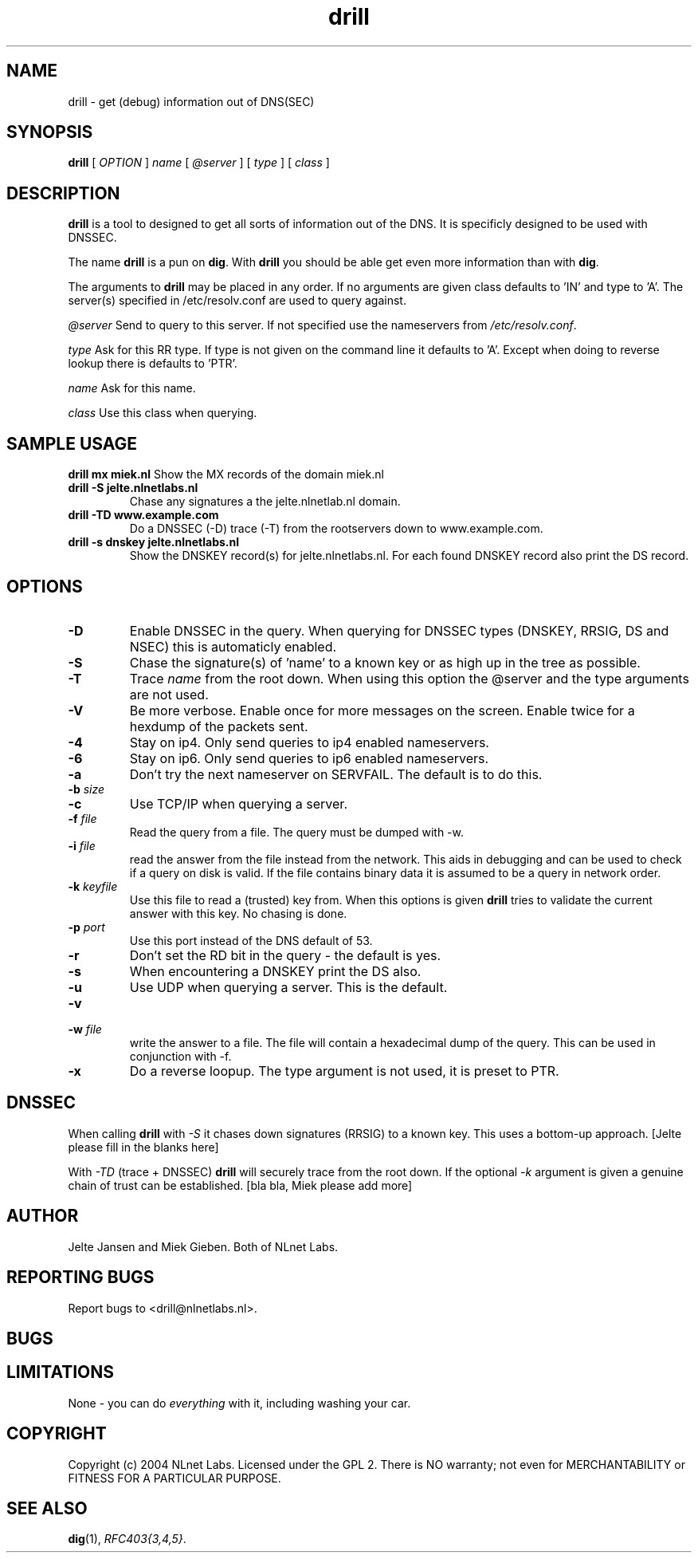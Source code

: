 .\" @(#)drill.1 1.7.0 14-Jul-2004 OF; 
.TH drill 1 "28 Apr 2005"
.SH NAME
drill \- get (debug) information out of DNS(SEC)
.SH SYNOPSIS
.B drill
[
.IR OPTION
]
.IR name
[
.IR @server
]
[
.IR type
]
[
.IR class
]

.SH DESCRIPTION
\fBdrill\fR is a tool to designed to get all sorts of information out of the
DNS. It is specificly designed to be used with DNSSEC. 
.PP
The name \fBdrill\fR is a pun on \fBdig\fR. With \fBdrill\fR you should be able
get even more information than with \fBdig\fR.
.PP
The arguments to \fBdrill\fR may be placed in any order. If no arguments
are given class defaults to 'IN' and type to 'A'. The server(s) specified
in /etc/resolv.conf are used to query against.

.PP
\fI@server\fR
Send to query to this server. If not specified use the nameservers from
\fI/etc/resolv.conf\fR.

.PP
\fItype\fR
Ask for this RR type. If type is not given on the command line it defaults
to 'A'. Except when doing to reverse lookup there is defaults to 'PTR'.

.PP
\fIname\fR
Ask for this name.

.PP
\fIclass\fR
Use this class when querying.

.SH SAMPLE USAGE
\fBdrill mx miek.nl\fR
Show the MX records of the domain miek.nl

.TP
\fBdrill -S jelte.nlnetlabs.nl\fR
Chase any signatures a the jelte.nlnetlab.nl domain.

.TP
\fBdrill -TD www.example.com\fR
Do a DNSSEC (-D) trace (-T) from the rootservers down to www.example.com.

.TP
\fBdrill -s dnskey jelte.nlnetlabs.nl\fR
Show the DNSKEY record(s) for jelte.nlnetlabs.nl. For each found DNSKEY
record also print the DS record.

.SH OPTIONS
.TP
\fB\-D
Enable DNSSEC in the query. When querying for DNSSEC types (DNSKEY, RRSIG,
DS and NSEC) this is automaticly enabled.

.TP
\fB\-S
Chase the signature(s) of 'name' to a known key or as high up in
the tree as possible.

.TP
\fB\-T
Trace \fIname\fR from the root down. When using this option the @server and
the type arguments are not used.

.TP
\fB\-V
Be more verbose. Enable once for more messages on the screen. Enable twice
for a hexdump of the packets sent.

.TP
\fB\-4
Stay on ip4. Only send queries to ip4 enabled nameservers.

.TP
\fB\-6
Stay on ip6. Only send queries to ip6 enabled nameservers.

.TP
\fB\-a
Don't try the next nameserver on SERVFAIL. The default is to do this.

.TP
\fB\-b \fIsize\fR


.TP
\fB\-c
Use TCP/IP when querying a server.


.TP
\fB\-f \fIfile\fR
Read the query from a file. The query must be dumped with -w. 

.TP
\fB\-i \fIfile\fR
read the answer from the file instead from the network. This aids
in debugging and can be used to check if a query on disk is valid.
If the file contains binary data it is assumed to be a query in
network order.

.TP
\fB\-k \fIkeyfile\fR
Use this file to read a (trusted) key from. When this options is
given \fBdrill\fR tries to validate the current answer with this
key. No chasing is done.

.TP
\fB\-p \fIport\fR
Use this port instead of the DNS default of 53.

.TP
\fB\-r
Don't set the RD bit in the query - the default is yes.

.TP
\fB\-s
When encountering a DNSKEY print the DS also.

.TP
\fB\-u
Use UDP when querying a server. This is the default.

.TP
\fB\-v

.TP
\fB\-w \fIfile\fR
write the answer to a file. The file will contain a hexadecimal dump
of the query. This can be used in conjunction with -f.

.TP
\fB\-x
Do a reverse loopup. The type argument is not used, it is preset to PTR.

.SH DNSSEC
When calling \fBdrill\fR with \fI-S\fR it chases down signatures (RRSIG) to
a known key. This uses a bottom-up approach.
[Jelte please fill in the blanks here] 
.PP
With \fI-TD\fR (trace + DNSSEC) \fBdrill\fR will securely trace from the 
root down. If the optional \fI-k\fR argument is given a genuine chain of
trust can be established.
[bla bla, Miek please add more]

.SH AUTHOR
Jelte Jansen and Miek Gieben. Both of NLnet Labs.

.SH REPORTING BUGS
Report bugs to <drill@nlnetlabs.nl>.

.SH BUGS

.SH LIMITATIONS
None - you can do \fIeverything\fR with it, including washing your car.

.SH COPYRIGHT
Copyright (c) 2004 NLnet Labs.
Licensed under the GPL 2. There is NO warranty; not even for MERCHANTABILITY or
FITNESS FOR A PARTICULAR PURPOSE.

.SH SEE ALSO
\fBdig\fR(1), \fIRFC403{3,4,5}\fR.
